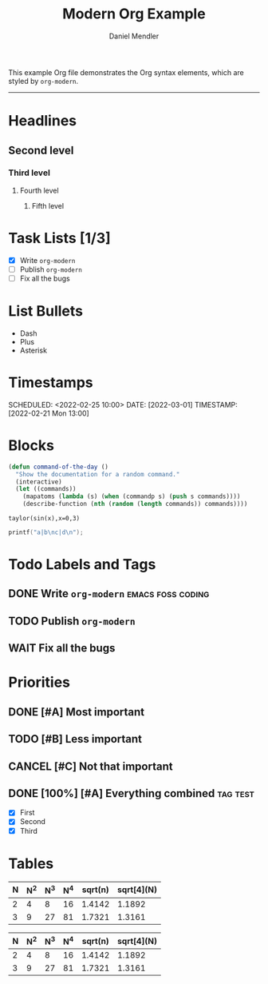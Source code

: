 #+title: Modern Org Example
#+author: Daniel Mendler

This example Org file demonstrates the Org syntax elements,
which are styled by =org-modern=.

-----

* Headlines
** Second level
*** Third level
**** Fourth level
***** Fifth level

* Task Lists [1/3]
  - [X] Write =org-modern=
  - [-] Publish =org-modern=
  - [ ] Fix all the bugs

* List Bullets
  - Dash
  + Plus
  * Asterisk

* Timestamps
DEADLINE: <2022-03-01 Tue>
SCHEDULED: <2022-02-25 10:00>
DATE: [2022-03-01]
TIMESTAMP: [2022-02-21 Mon 13:00]


* Blocks

#+begin_src emacs-lisp
  (defun command-of-the-day ()
    "Show the documentation for a random command."
    (interactive)
    (let ((commands))
      (mapatoms (lambda (s) (when (commandp s) (push s commands))))
      (describe-function (nth (random (length commands)) commands))))
#+end_src

#+begin_src calc
  taylor(sin(x),x=0,3)
#+end_src

#+results:
: pi x / 180 - 2.85779606768e-8 pi^3 x^3

#+begin_src C
  printf("a|b\nc|d\n");
#+end_src

#+results:
| a | b |
| c | d |







* Todo Labels and Tags
** DONE Write =org-modern=  :emacs:foss:coding:
** TODO Publish =org-modern=
** WAIT Fix all the bugs

* Priorities
** DONE [#A] Most important
** TODO [#B] Less important
** CANCEL [#C] Not that important
** DONE [100%] [#A] Everything combined :tag:test:
  * [X] First
  * [X] Second
  * [X] Third

* Tables

| N | N^2 | N^3 | N^4 | sqrt(n) | sqrt[4](N) |
|---+----+----+----+---------+------------|
| 2 |  4 |  8 | 16 |  1.4142 |     1.1892 |
| 3 |  9 | 27 | 81 |  1.7321 |     1.3161 |

|---+----+----+----+---------+------------|
| N | N^2 | N^3 | N^4 | sqrt(n) | sqrt[4](N) |
|---+----+----+----+---------+------------|
| 2 |  4 |  8 | 16 |  1.4142 |     1.1892 |
| 3 |  9 | 27 | 81 |  1.7321 |     1.3161 |
|---+----+----+----+---------+------------|
